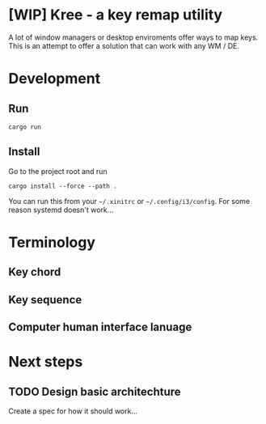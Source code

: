 * [WIP] Kree - a key remap utility
  A lot of window managers or desktop enviroments offer ways to map keys.
  This is an attempt to offer a solution that can work with any WM / DE.

* Development
** Run
  #+BEGIN_SRC shell
  cargo run
  #+END_SRC
** Install
   Go to the project root and run
   #+BEGIN_SRC shell
     cargo install --force --path .
   #+END_SRC
   You can run this from your =~/.xinitrc= or =~/.config/i3/config=. For some reason systemd doesn't work...
* Terminology
** Key chord
** Key sequence
** Computer human interface lanuage
* Next steps
** TODO Design basic architechture
   Create a spec for how it should work...
